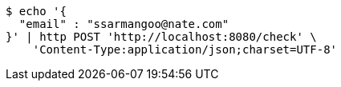 [source,bash]
----
$ echo '{
  "email" : "ssarmangoo@nate.com"
}' | http POST 'http://localhost:8080/check' \
    'Content-Type:application/json;charset=UTF-8'
----